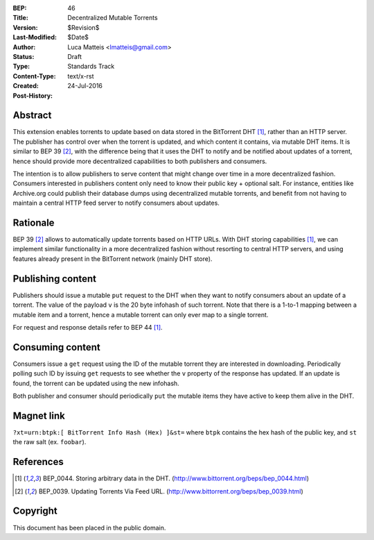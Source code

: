:BEP: 46
:Title: Decentralized Mutable Torrents
:Version: $Revision$
:Last-Modified: $Date$
:Author:  Luca Matteis <lmatteis@gmail.com>
:Status:  Draft
:Type:    Standards Track
:Content-Type: text/x-rst
:Created: 24-Jul-2016
:Post-History:


Abstract
========

This extension enables torrents to update based on data stored in the BitTorrent DHT [#BEP-44]_, rather than an HTTP server. The publisher has control over when the torrent is updated, and which content it contains, via mutable DHT items. It is similar to BEP 39 [#BEP-39]_, with the difference being that it uses the DHT to notify and be notified about updates of a torrent, hence should provide more decentralized capabilities to both publishers and consumers.

The intention is to allow publishers to serve content that might change over time in a more decentralized fashion. Consumers interested in publishers content only need to know their public key + optional salt. For instance, entities like Archive.org could publish their database dumps using decentralized mutable torrents, and benefit from not having to maintain a central HTTP feed server to notify consumers about updates.

Rationale
=========

BEP 39 [#BEP-39]_ allows to automatically update torrents based on HTTP URLs. With DHT storing capabilities [#BEP-44]_, we can implement similar functionality in a more decentralized fashion without resorting to central HTTP servers, and using features already present in the BitTorrent network (mainly DHT store).


Publishing content
=========

Publishers should issue a mutable ``put`` request to the DHT when they want to notify consumers about an update of a torrent. The value of the payload ``v`` is the 20 byte infohash of such torrent. Note that there is a 1-to-1 mapping between a mutable item and a torrent, hence a mutable torrent can only ever map to a single torrent.

For request and response details refer to BEP 44 [#BEP-44]_.

Consuming content
========

Consumers issue a ``get`` request using the ID of the mutable torrent they are interested in downloading. Periodically polling such ID by issuing ``get`` requests to see whether the ``v`` property of the response has updated. If an update is found, the torrent can be updated using the new infohash.

Both publisher and consumer should periodically ``put`` the mutable items they have active to keep them alive in the DHT.

Magnet link
===========

``?xt=urn:btpk:[ BitTorrent Info Hash (Hex) ]&st=`` where ``btpk`` contains the hex hash of the public key, and ``st`` the raw salt (ex. ``foobar``).


References
==========

.. [#BEP-44] BEP_0044. Storing arbitrary data in the DHT.
   (http://www.bittorrent.org/beps/bep_0044.html)

.. [#BEP-39] BEP_0039. Updating Torrents Via Feed URL.
   (http://www.bittorrent.org/beps/bep_0039.html)


Copyright
=========

This document has been placed in the public domain.



..
   Local Variables:
   mode: indented-text
   indent-tabs-mode: nil
   sentence-end-double-space: t
   fill-column: 70
   coding: utf-8
   End:

